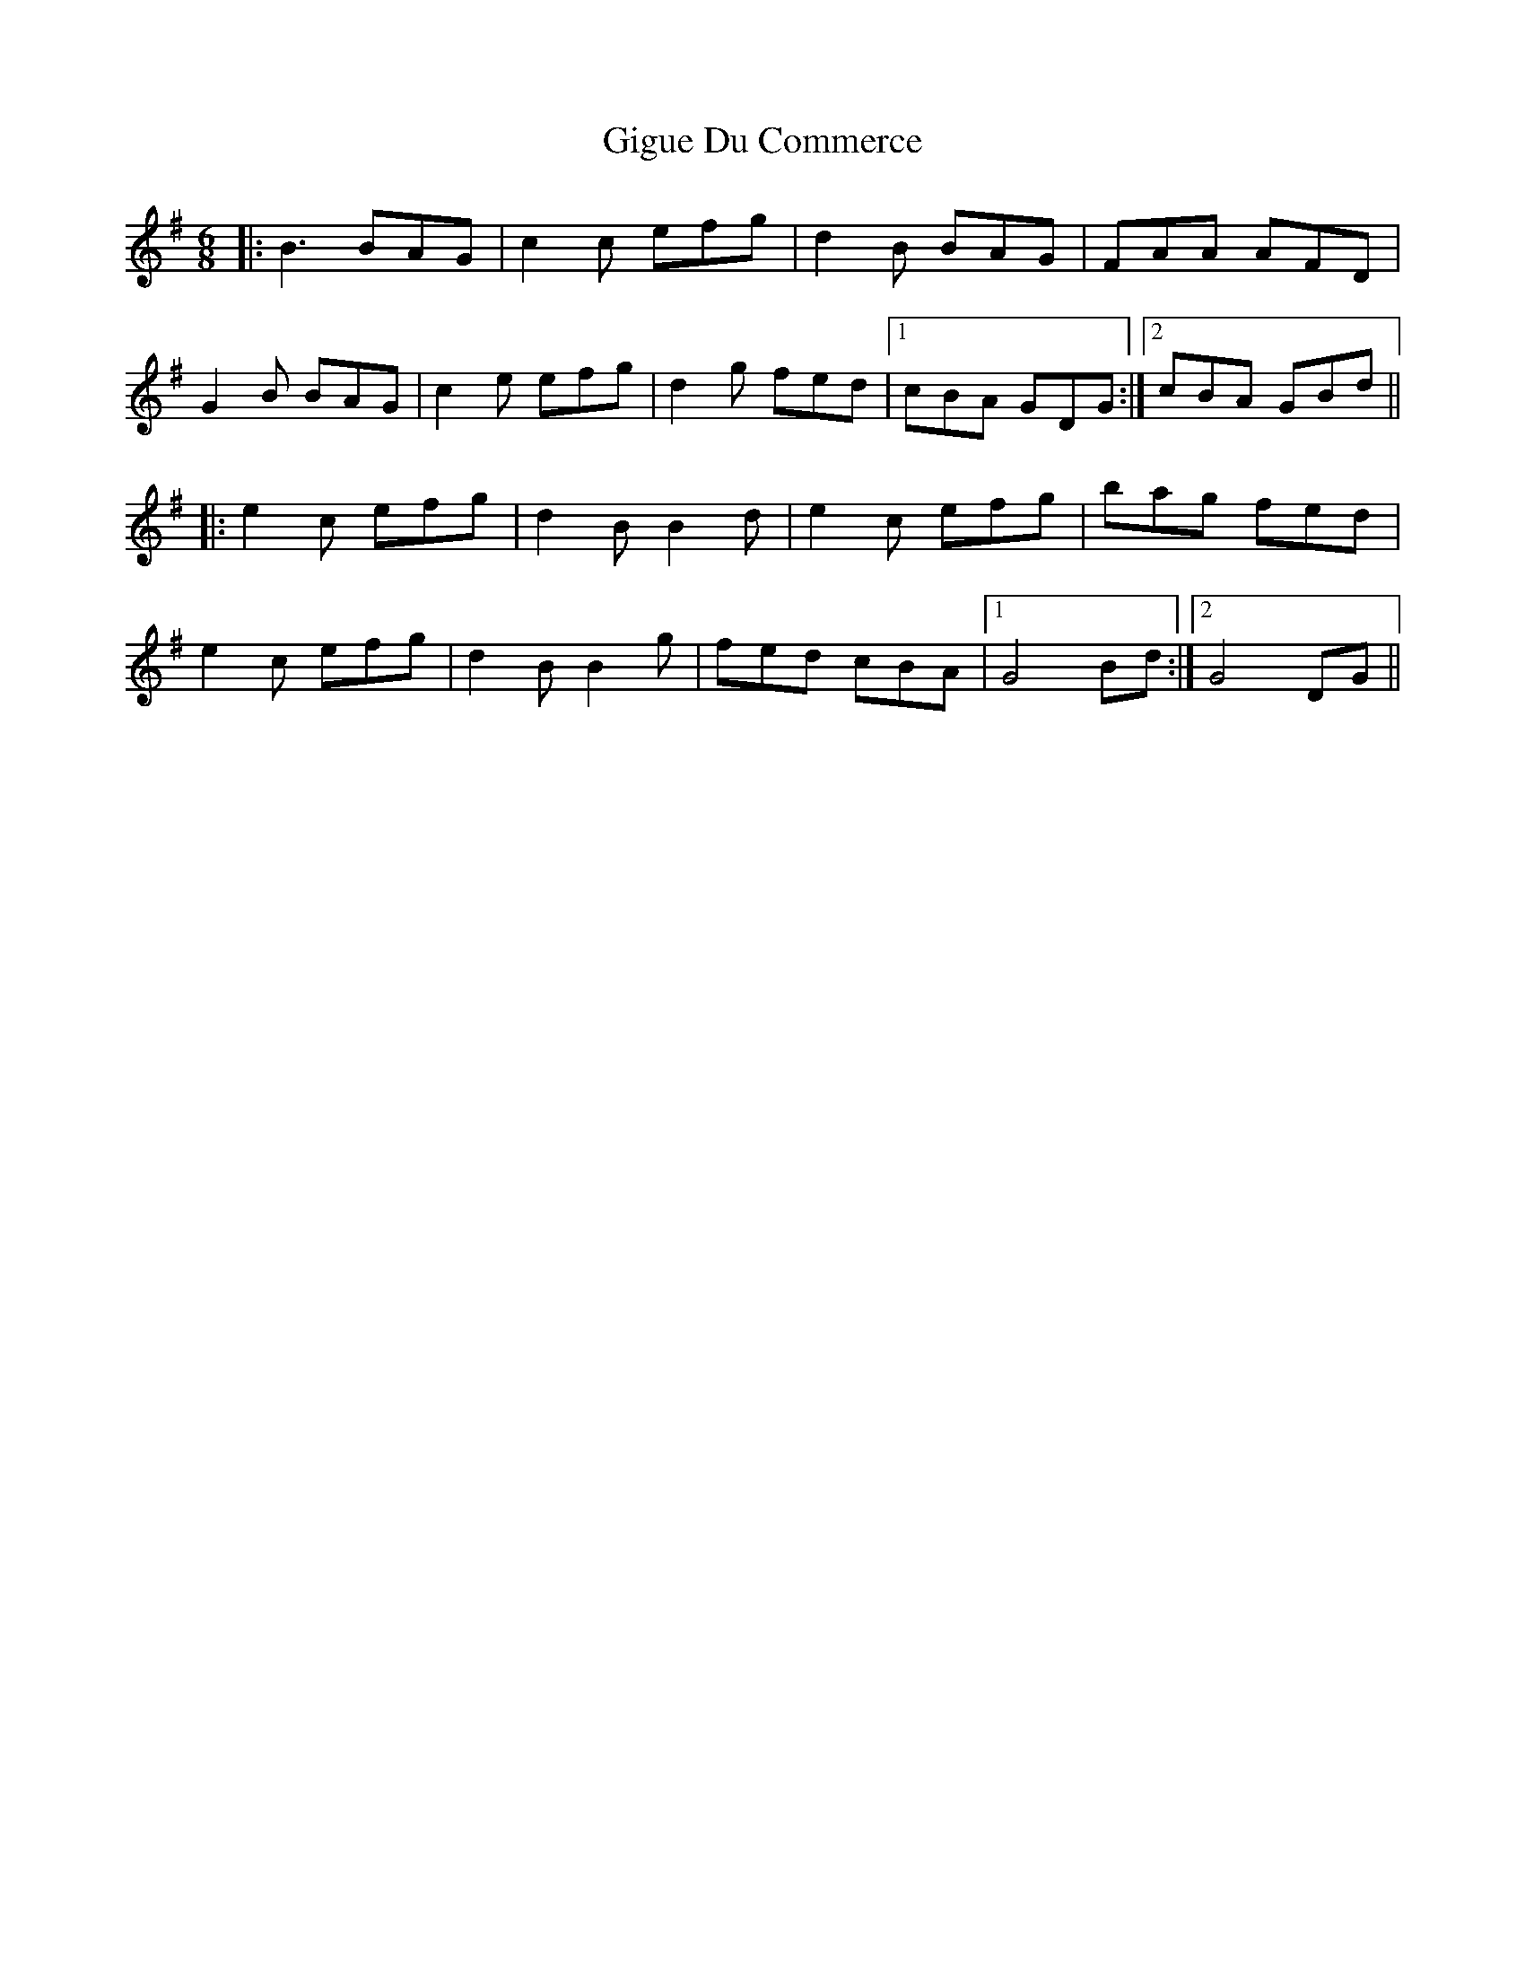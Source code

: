 X: 15164
T: Gigue Du Commerce
R: jig
M: 6/8
K: Gmajor
|:B3 BAG|c2c efg|d2B BAG|FAA AFD|
G2B BAG|c2e efg|d2g fed|1 cBA GDG:|2 cBA GBd||
|:e2c efg|d2B B2d|e2c efg|bag fed|
e2c efg|d2B B2g|fed cBA|1 G4 Bd:|2 G4 DG||

